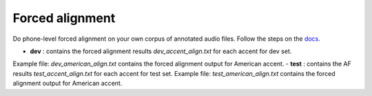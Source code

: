 
Forced alignment
----------------
Do phone-level forced alignment on your own corpus of annotated audio files.
Follow the steps on the `docs <https://docs.cognitive-ml.fr/abkhazia/abkhazia_force_align.html>`_.

- **dev** : contains the forced alignment results `dev_accent_align.txt` for each accent for dev set. 
Example file: `dev_american_align.txt` contains the forced alignment output for American accent. 
- **test** : contains the AF results `test_accent_align.txt` for each accent for test set. 
Example file: `test_american_align.txt` contains the forced alignment output for American accent.
